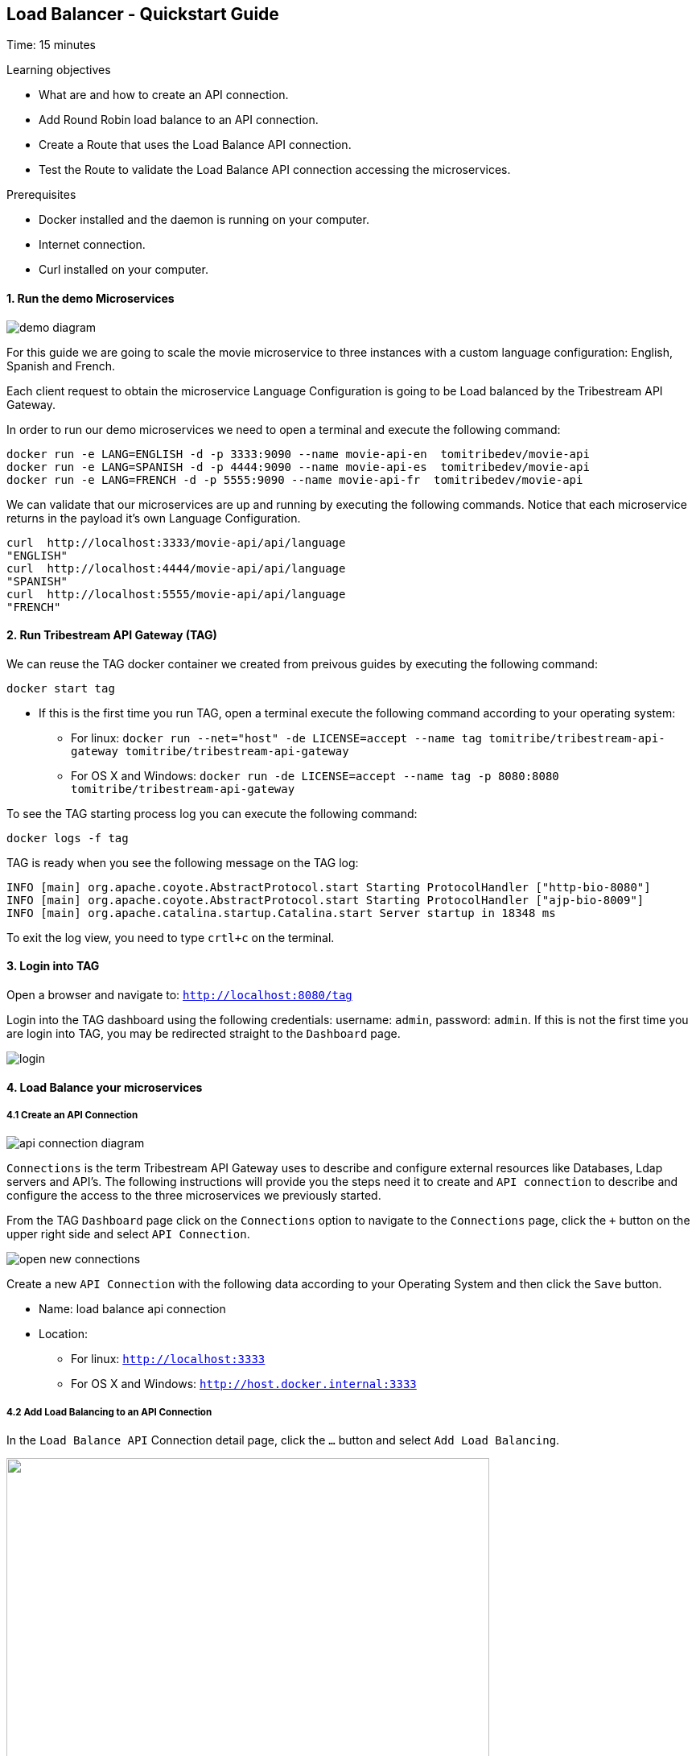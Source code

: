 :encoding: UTF-8
:linkattrs:
:sectlink:
:sectanchors:
:sectid:
:imagesdir: media
:leveloffset: 1

= Load Balancer - Quickstart Guide
Time: 15 minutes

Learning objectives

* What are and how to create an API connection.
* Add Round Robin load balance to an API connection.
* Create a Route that uses the Load Balance API connection.
* Test the Route to validate the Load Balance API connection accessing the microservices.

Prerequisites

* Docker installed and the daemon is running on your computer.
* Internet connection.
* Curl installed on your computer.


=== 1. Run the demo Microservices
image::demo-diagram.png[]

For this guide we are going to scale the movie microservice to three instances with a custom language configuration: English, Spanish and French.

Each client request to obtain the microservice Language Configuration is going to be Load balanced by the Tribestream API Gateway.

In order to run our demo microservices we need to open a terminal and execute the following command:
```
docker run -e LANG=ENGLISH -d -p 3333:9090 --name movie-api-en  tomitribedev/movie-api
docker run -e LANG=SPANISH -d -p 4444:9090 --name movie-api-es  tomitribedev/movie-api
docker run -e LANG=FRENCH -d -p 5555:9090 --name movie-api-fr  tomitribedev/movie-api
```

We can validate that our microservices are up and running by executing the following commands.
Notice that each  microservice returns in the payload it’s own Language Configuration.

```
curl  http://localhost:3333/movie-api/api/language
"ENGLISH"
curl  http://localhost:4444/movie-api/api/language
"SPANISH"
curl  http://localhost:5555/movie-api/api/language
"FRENCH"
```


=== 2. Run Tribestream API Gateway (TAG)
We can reuse the TAG docker container we created from preivous guides by executing the following command:

```
docker start tag
```

* If this is the first time you run TAG, open a terminal execute the following command according to your operating
  system:
    ** For linux:
	`docker run --net="host" -de LICENSE=accept --name tag tomitribe/tribestream-api-gateway
 tomitribe/tribestream-api-gateway`

    ** For OS X and Windows:
     `docker run -de LICENSE=accept --name tag -p 8080:8080  tomitribe/tribestream-api-gateway`

To see the TAG starting process log you can execute the following command:
```
docker logs -f tag
```

TAG is ready when you see the following message on the TAG log:

```
INFO [main] org.apache.coyote.AbstractProtocol.start Starting ProtocolHandler ["http-bio-8080"]
INFO [main] org.apache.coyote.AbstractProtocol.start Starting ProtocolHandler ["ajp-bio-8009"]
INFO [main] org.apache.catalina.startup.Catalina.start Server startup in 18348 ms
```

To exit the log view, you need to type `crtl+c` on the terminal.

=== 3.  Login into TAG
Open a browser and navigate to: `http://localhost:8080/tag`

Login into the TAG dashboard using the following credentials: username: `admin`, password: `admin`.
If this is not the first time you are login into TAG, you may be redirected straight to the `Dashboard` page.

image::login.gif[]



=== 4. Load Balance your microservices
==== 4.1 Create an API Connection

image::api-connection-diagram.png[]

`Connections` is the term Tribestream API Gateway uses to describe and configure external resources like Databases,
Ldap servers and API’s.  The following instructions will provide you the steps need it to create and `API connection`
to describe and configure the access to the three microservices we previously started.

From the TAG `Dashboard` page click on the `Connections` option to navigate to the `Connections` page, click the `+`
button on the upper right side and select `API Connection`.

image::open-new-connections.gif[]

Create a new `API Connection`  with the following data according to your Operating System and then click the `Save` button.

* Name: load balance api connection
* Location:
    ** For linux:  `http://localhost:3333`
    ** For OS X and Windows: `http://host.docker.internal:3333`



==== 4.2 Add Load Balancing to an API Connection
In the `Load Balance API` Connection detail page, click the `…` button and select `Add Load Balancing`.

image::open-load-balancing.png["", 600,409 ]

The `Load Balancing` section appears. To add the remaining two microservice endpoints location, click the the Host `+`
button and add the two locations, then click the `save` button located at the top right corner of the screen:

    * For linux: `http://localhost:4444 and http://localhost:5555`
    * For OS X and Windows: `http://host.docker.internal:4444 and http://host.docker.internal:5555`

image::add-loadbalance-endpoints.png["", 600,409 ]



==== 4.3 Create a Route to reference the Load Balanced API Connection
image::route-lb-diagram.png[]

The mechanism used by the Tribestream API Gateway to orchestrate and secure the traffic to and from API endpoints is called `Route`.

For the purpose of this guide, you need to create a Route in order to use the Load Balancer created
in the previous step via the `API Connection`.

From the `Dashboard` page, click the `Route` link and then from the `Routes` page click the `+` button on the upper right
side and select` Mod_Rewrite Route`.

image::open-new-route.gif[]

Create a new Route with the following data and click `Save`:

* Name: `Load Balancer Route`
* Mod_Rewrite: `RewriteRule "^/?test-load-balancer$" "%{API:load balance api connection}/movie-api/api/language" [P,NE]`

image::create-route.png[]



=== 5. Test the Load Balancer Route
image::test-lb-diagram.png[]

To successfully test the load balance microservice we can send a couple of request
to the `test-load-balancer` endpoint that TAG now provides by the route we created.
Notice that TAG is going to apply the `mod_rewrite` rule and will proxy the requests to the microservice `/language` endpoint.


To successfully test the load balance microservice you can execute the following command three times to see how the
microservices are effectively balanced:

```
curl http://localhost:8080/test-load-balancer
"ENGLISH"
curl http://localhost:8080/test-load-balancer
"SPANISH"
curl http://localhost:8080/test-load-balancer
"FRENCH"
```

You can now shutdown one of the microservice by execute the following command:
```
docker stop movie-api-en
```

Run again  three times and see how the microservices are effectively balanced:
```
curl http://localhost:8080/test-load-balancer
"SPANISH"
curl http://localhost:8080/test-load-balancer
"FRENCH"
curl http://localhost:8080/test-load-balancer
"SPANISH"
```

You can start again the `movie-api-en` microservice:
```
docker start movie-api-en
```

=== 6. Disabling a specific microservice via TAG Load Balancer UI
You can also deactivate  one of the three microservices using the TAG UI. 
From the TAG `Dashboard` page click on the `Connections` option and click 
the `load balance api connection` we previously created.

image::disable-one-endpoint.gif[]

Just like in the previous section, now you can run again three times the curl command making a request to
`http://localhost:8080/test-load-balancer` and see how the two microservices are effectively balanced now that one of
the three was deactivated via the TAG UI.




=== 7. Stop Tribestream API Gateway
Since both the TAG and the microservices were created with a specific container name, you can now stop the
containers from the command line with the following command.

Stopping TAG
```
docker stop tag
```

Stopping the microservices
```
docker stop movie-api-en
docker stop movie-api-es
docker stop movie-api-fr
```

=== Summary
Congratulations! in this module you learned about:

* What are and how to create an API connection
* Add Round Robin load balance to an API connection
* Create a Route that uses the Load Balance API connection
* Test the Route to validate the Load Balance API connection accessing the microservices.